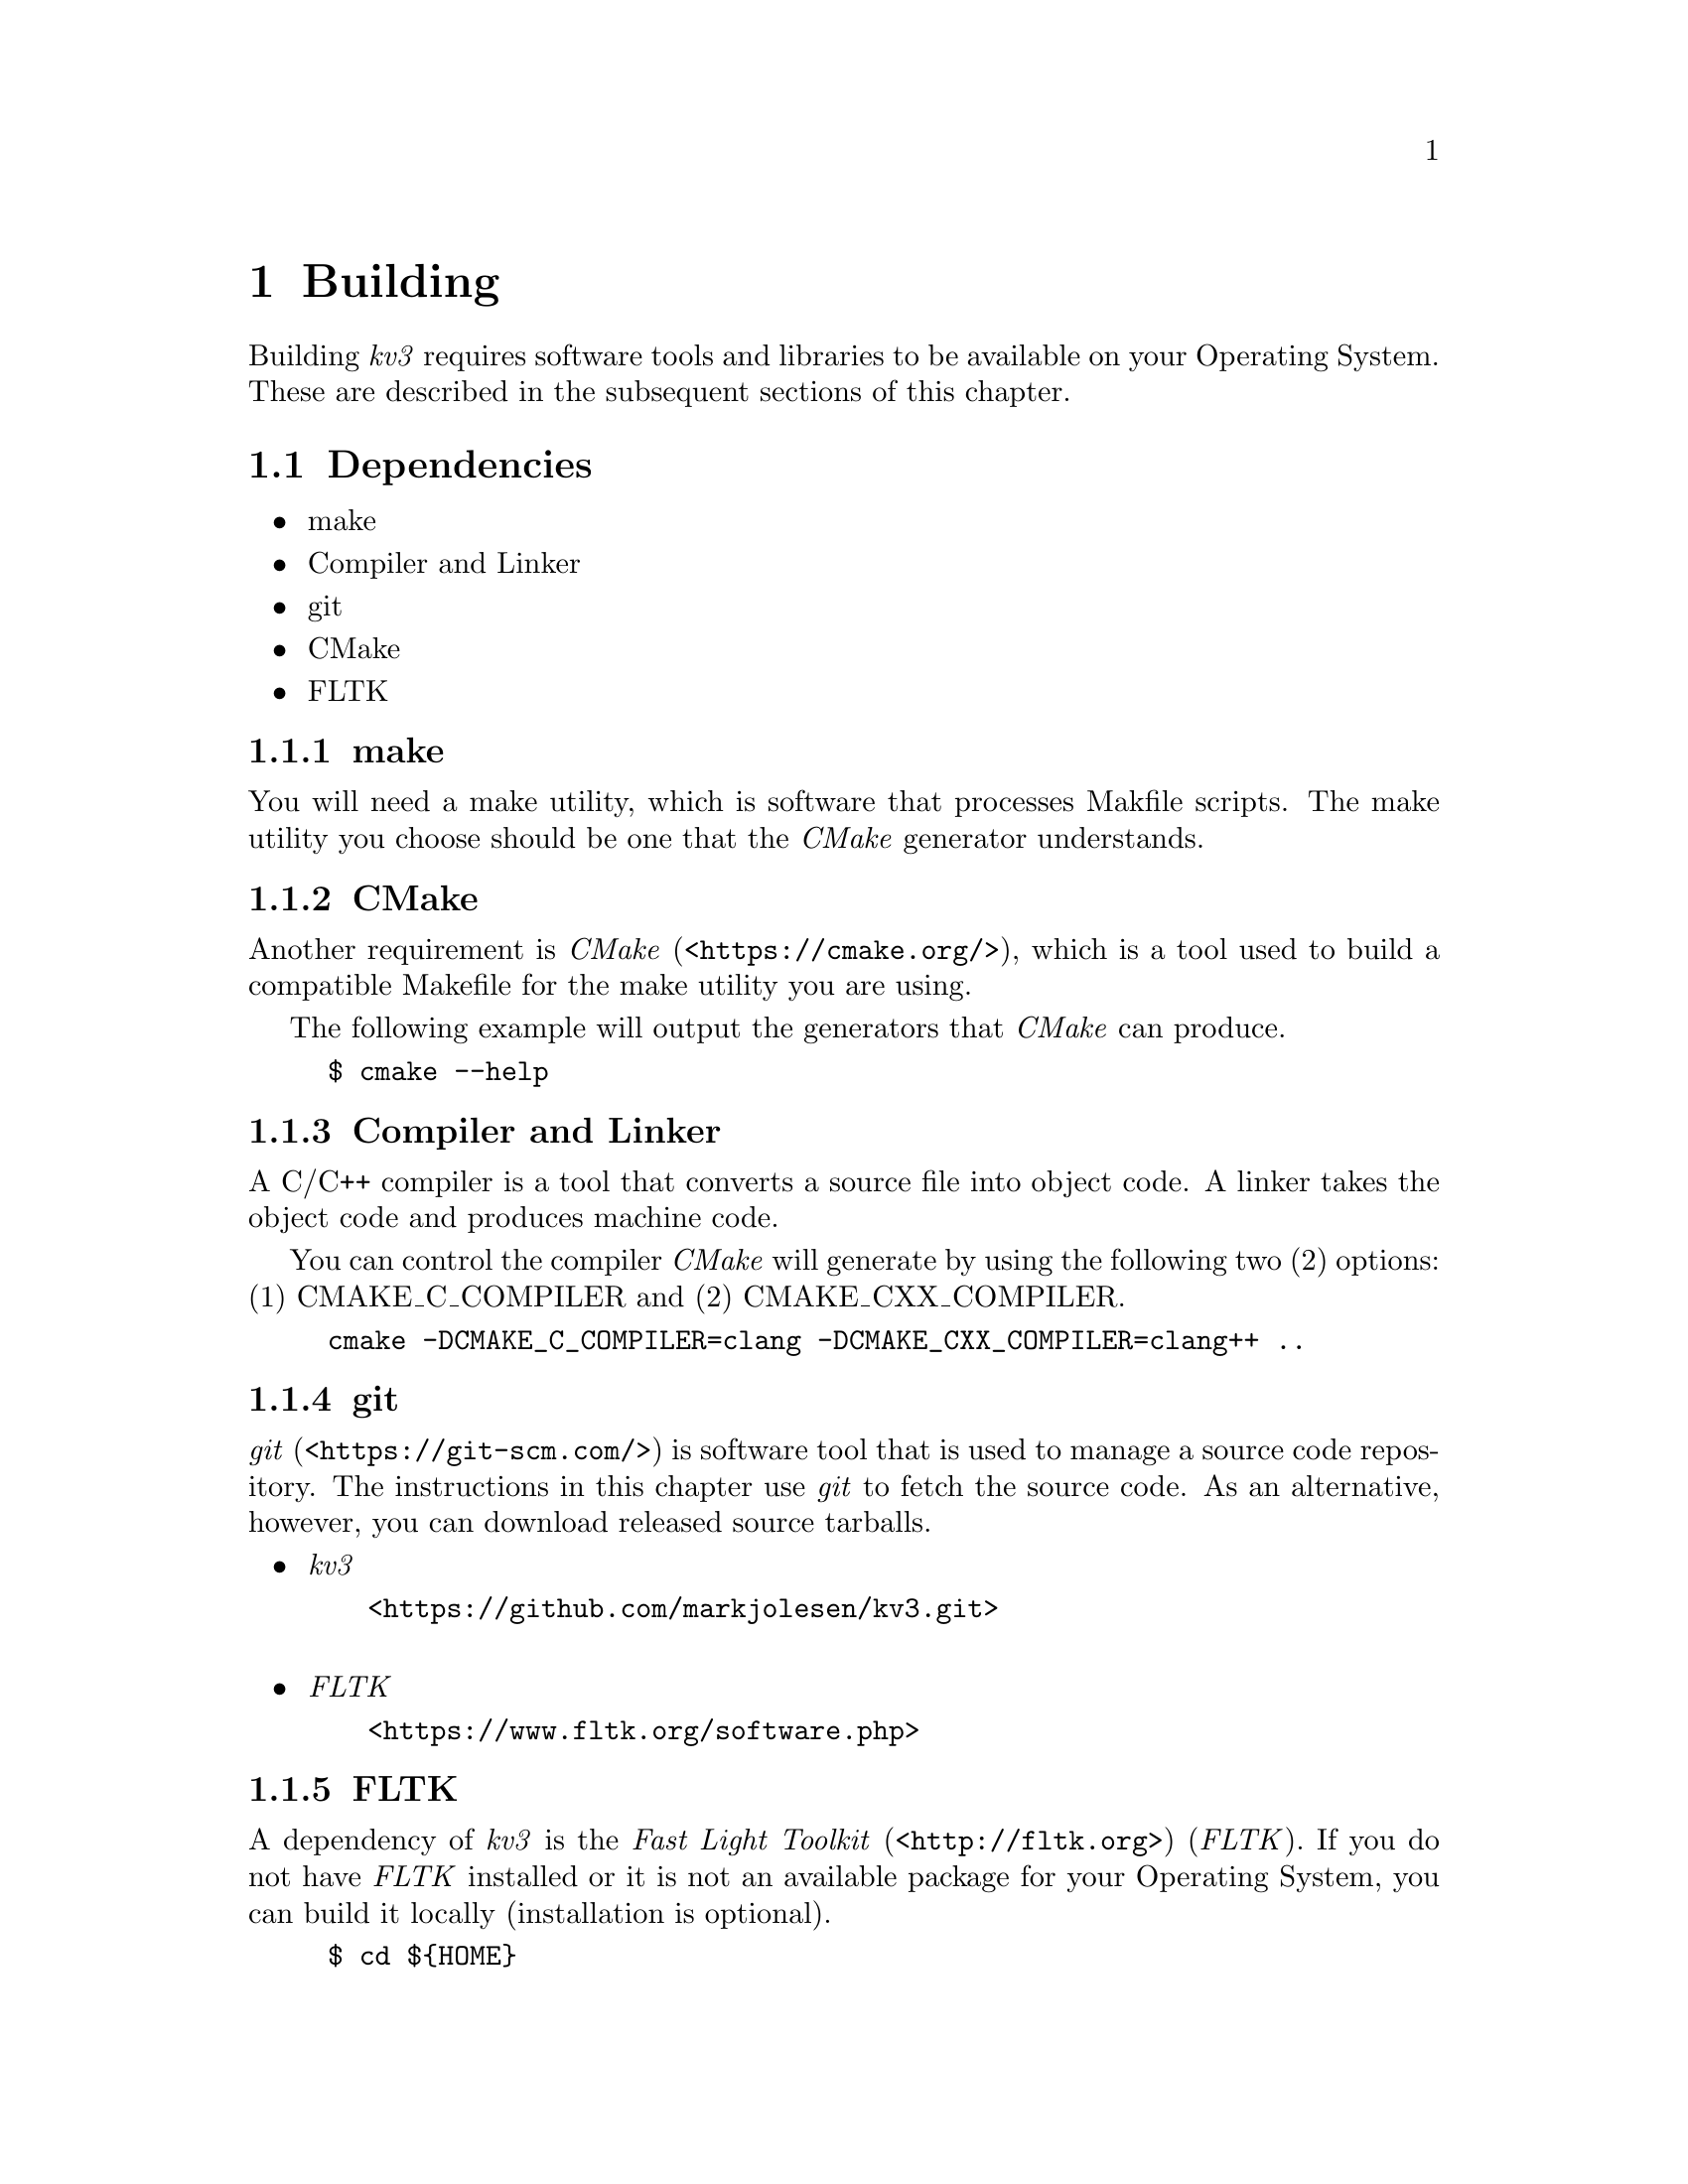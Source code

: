 @c  Copyright (c) 2020 Dante University Foundation and Contributors
@c
@c  CC BY 4.0
@c
@c  This file is licensed under the Creative Commons Attribution 4.0 
@c  International license.
@c
@c  You are free to:
@c
@c    Share --- copy and redistribute the material in any medium or format
@c 
@c    Adapt --- remix, transform, and build upon the material for any purpose,
@c              even commercially
@c
@c  Under the following terms:
@c
@c    Attribution --- You must give appropriate credit, provide a link
@c                    to the license, and indicate if changes were made. You
@c                    may do so in any reasonable manner, but not in any way
@c                    that suggests the licensor endorses you or your use.
@c
@c   Full text of this license can be found in 
@c   '${KV3_HOME}/CC-BY-SA-4.0'or visit 
@c   'http://creativecommons.org/licenses/by/4.0/' or send a letter 
@c   to Creative Commons, PO Box 1866, Mountain View, CA 94042, USA.
@c
@c  This file is part of kv3 
@c
@c  Dante University Foundation
@c  P.O. Box 812158
@c  Wellesley, MA 02482
@c  USA
@c  www.danteuniversity.org
@c

@c This file is intended to be included within another document

@node building
@chapter Building

Building @emph{kv3} requires software tools and libraries to be
available on your Operating System@. These are described in
the subsequent sections of this chapter@.

@section Dependencies

@itemize
@item make
@item Compiler and Linker
@item git
@item CMake
@item FLTK
@end itemize

@subsection make

You will need a make utility, which is software that processes
Makfile scripts@. The make utility you choose should be one
that the @emph{CMake} generator understands@.

@subsection CMake

Another requirement is @emph{CMake} (<@url{https://cmake.org/}>),
which is a tool used to build a compatible Makefile for the make
utility you are using@.

The following example will output the generators that @emph{CMake}
can produce@.

@example
$ cmake --help
@end example

@subsection Compiler and Linker

A C/C++ compiler is a tool that converts a source file into object
code@. A linker takes the object code and produces machine code@.

You can control the compiler @emph{CMake} will generate by using the
following two (2) options: (1) CMAKE_C_COMPILER and (2)
CMAKE_CXX_COMPILER@.

@example
cmake -DCMAKE_C_COMPILER=clang -DCMAKE_CXX_COMPILER=clang++ ..
@end example

@subsection git

@emph{git} (<@url{https://git-scm.com/}>) is software tool that is
used to manage a source code repository@. The instructions in this
chapter use @emph{git} to fetch the source code@. As an alternative,
however, you can download released source tarballs@.

@itemize
@item @emph{kv3}
@itemize @w{}
@item <@url{https://github.com/markjolesen/kv3.git}>
@end itemize
@sp 1
@item @emph{FLTK}
@itemize @w{} 
@item <@url{https://www.fltk.org/software.php}>
@end itemize
@end itemize

@subsection FLTK

A dependency of @emph{kv3} is the @emph{Fast Light Toolkit}
(<@url{http://fltk.org}>) (@emph{FLTK}).  If you do not have
@emph{FLTK} installed or it is not an available package for your
Operating System, you can build it locally (installation is optional)@.

@example
$ cd $@{HOME@}
$ git clone https://github.com/fltk/fltk.git
$ cd fltk
$ mkdir build
$ cd build
$ cmake -DCMAKE_BUILD_TYPE=Release -DOPTION_USE_GL=OFF ..
@end example

It is not necessary to install @emph{FLTK} headers and libraries
to compile @emph{kv3}@. However, if a local install is desired,
adjust the ``CMAKE_INSTALL_PREFIX'' macro to the path of
your desired base directory@.

@example
$ cmake @backslashchar{}
@indent -DCMAKE_INSTALL_PREFIX=~/usr/local @backslashchar{}
@indent -DCMAKE_BUILD_TYPE=Release @backslashchar{}
@indent -DOPTION_USE_GL=OFF 
@end example

@emph{CMake} produces a config.h file in the @emph{FLTK} build
directory@.  Typically, the default settings will produce an
@emph{FLTK} library without any issues@.  However, on some platforms
it might be necessary to modify the file in order to get the library
to compile without error@.

After any configuration changes, the next step is to build @emph{FLTK}@. 

@example
$ make
@end example

If desired, @emph{FLTK} can also be installed@.

@example
$ make install
@end example

@emph{FLTK} has an ``uninstall'' target used to remove the package
from your system@. 

@example
$ make uninstall
@end example

An official package from your distribution is the preferred method
of installing @emph{FLTK} into base Operating System directories.
By using packaging tools @emph{FLTK} will be easier to maintain
such as fetching updates or removing the software.

@section kv3

@example
$ cd $@{HOME@}
$ git clone https://github.com/markjolesen/kv3.git
$ cd kv3
$ mkdir build
$ cd build
$ cmake @backslashchar{}
@indent -DCMAKE_XDGDATA_DIR=~/.local/share @backslashchar{}
@indent -DCMAKE_INSTALL_PREFIX=~/usr/local @backslashchar{}
@indent -DCMAKE_BUILD_TYPE=Release ..
$ make
@end example

The ``CMAKE_XDGDATA_DIR'' is an optional macro used to specify a
base directory to place the @emph{kv3} database files@. If it is not 
specified, the ``CMAKE_INSTALL_PREFIX'' macro will be used in it's 
place@.

The @emph{CMake} script (CMakeFiles.txt) in the @emph{kv3} top
level directory will search for @emph{FLTK} in the @emph{CMake} default
directories.  If it is not found, additional search will be performed
in the following directories:

@itemize
@item $ENV@{HOME@}/fltk/build
@item $ENV@{CMAKE_INSTALL_PREFIX@}/share/fltk
@end itemize

Alternatively, set the FLTK_DIR environment variable to point
to the path where the @emph{FLTK} CMake configuration file
(``FLTKConfig.cmake'') resides@.

@example
$ FLTK_DIR=~/usr/local/share/fltk cmake 
@indent -DCMAKE_XDGDATA_DIR=~/.local/share @backslashchar{}
@indent -DCMAKE_INSTALL_PREFIX=~/usr/local @backslashchar{}
@indent -DCMAKE_BUILD_TYPE=Release ..
@end example


@section Install

To install everything in the @emph{kv3} package, use the 
``install-all' target@.

@example
$ make install-all
@end example

@subsection Components

There are two (2) component install types: (1) ``Runtime,''
(2) ``Tools.'''

@subsubsection Runtime

Install @emph{kv3} binary, database and desktop files

@example
$ make install-bin
@end example

The ``Runtime'' target is synonymous with the ``install'' target.

@subsubsection  Tools

Currently there are two (2) software tools: (1) kv3tocsv and (2) csvtokv3@.

@itemize @bullet
@item kv3tocsv 
exports @emph{kv3} database into CSV formatted files
@item csvtokv3
imports @emph{kv3} CSV exported files into a @emph{kv3} database
@end itemize

@example
$ make install-tools
@end example

@subsection Post Install

Following installation, the @emph{kv3} desktop entry and MIME
database can be updated@.

@example
$ update-desktop-database ~/.local/share/applications
$ update-mime-database ~/.local/share/mime
@end example

@section Uninstall

There is no ``uninstall'' target or script@. However, @emph{CMake}
will create an ``install_manifest.txt'' file in your build directory@.
To remove the software, execute the command below from the build
directory@.

@example
$ xargs rm < install_manifest.txt
@end example
